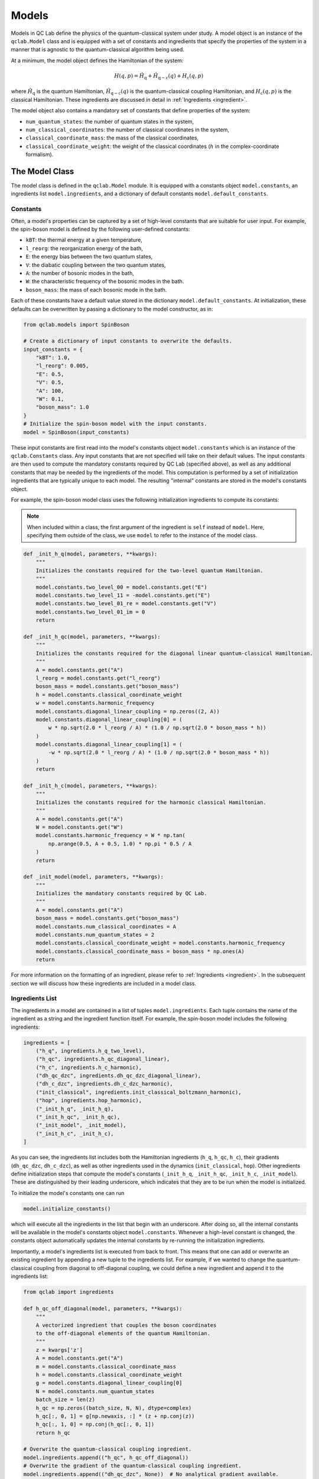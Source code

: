 .. _model:

==========================
Models
==========================

Models in QC Lab define the physics of the quantum-classical system under study. A model object is an instance of the ``qclab.Model`` class and is equipped with a set of constants and ingredients that specify the properties of the system in a manner that is agnostic to the quantum-classical algorithm being used.

At a minimum, the model object defines the Hamiltonian of the system:

.. math::

    H(q,p) = \hat{H}_{\mathrm{q}} + \hat{H}_{\mathrm{q-c}}(q) + H_{\mathrm{c}}(q,p)

where :math:`\hat{H}_\mathrm{q}` is the quantum Hamiltonian, :math:`\hat{H}_{\mathrm{q-c}}(q)` is the quantum-classical coupling Hamiltonian, and :math:`H_{\mathrm{c}}(q,p)` is the classical Hamiltonian. These ingredients are discussed in detail in 
:ref:`Ingredients <ingredient>`.


The model object also contains a mandatory set of constants that define properties of the system:

- ``num_quantum_states``: the number of quantum states in the system,
- ``num_classical_coordinates``: the number of classical coordinates in the system,
- ``classical_coordinate_mass``: the mass of the classical coordinates,
- ``classical_coordinate_weight``: the weight of the classical coordinates (:math:`h` in the complex-coordinate formalism).


The Model Class
--------------------------

The model class is defined in the ``qclab.Model`` module. It is equipped with a constants object ``model.constants``, an ingredients list ``model.ingredients``, and a dictionary of default constants ``model.default_constants``.


Constants
~~~~~~~~~~~~~~~~~~~~~~~~~~

Often, a model's properties can be captured by a set of high-level constants that are suitable for user input. For example, the spin-boson model is defined by the following user-defined constants:

- ``kBT``: the thermal energy at a given temperature,
- ``l_reorg``: the reorganization energy of the bath,
- ``E``: the energy bias between the two quantum states,
- ``V``: the diabatic coupling between the two quantum states,
- ``A``: the number of bosonic modes in the bath,
- ``W``: the characteristic frequency of the bosonic modes in the bath.
- ``boson_mass``: the mass of each bosonic mode in the bath.

Each of these constants have a default value stored in the dictionary ``model.default_constants``. At initialization, these defaults can be overwritten by passing a dictionary to the model constructor, as in:

.. code-block:: python

    from qclab.models import SpinBoson

    # Create a dictionary of input constants to overwrite the defaults.
    input_constants = {
        "kBT": 1.0,
        "l_reorg": 0.005,
        "E": 0.5,
        "V": 0.5,
        "A": 100,
        "W": 0.1,
        "boson_mass": 1.0
    }
    # Initialize the spin-boson model with the input constants.
    model = SpinBoson(input_constants)

These input constants are first read into the model's constants object ``model.constants`` which is an instance of the ``qclab.Constants`` class. Any input constants that are not specified will take on their default values. The input constants are then used to compute the mandatory constants required by QC Lab (specified above), as well as any additional constants that may be needed by the ingredients of the model. This computation is performed by a set of initialization ingredients that are typically unique to each model. The resulting "internal" constants are stored in the model's constants object.

For example, the spin-boson model class uses the following initialization ingredients to compute its constants:

.. note::

    When included within a class, the first argument of the ingredient is ``self`` instead of ``model``. Here, specifying them outside of the class, we use ``model`` to refer to the instance of the model class.

.. code-block:: python

    def _init_h_q(model, parameters, **kwargs):
        """
        Initializes the constants required for the two-level quantum Hamiltonian.
        """
        model.constants.two_level_00 = model.constants.get("E")
        model.constants.two_level_11 = -model.constants.get("E")
        model.constants.two_level_01_re = model.constants.get("V")
        model.constants.two_level_01_im = 0
        return

    def _init_h_qc(model, parameters, **kwargs):
        """
        Initializes the constants required for the diagonal linear quantum-classical Hamiltonian.
        """
        A = model.constants.get("A")
        l_reorg = model.constants.get("l_reorg")
        boson_mass = model.constants.get("boson_mass")
        h = model.constants.classical_coordinate_weight
        w = model.constants.harmonic_frequency
        model.constants.diagonal_linear_coupling = np.zeros((2, A))
        model.constants.diagonal_linear_coupling[0] = (
            w * np.sqrt(2.0 * l_reorg / A) * (1.0 / np.sqrt(2.0 * boson_mass * h))
        )
        model.constants.diagonal_linear_coupling[1] = (
            -w * np.sqrt(2.0 * l_reorg / A) * (1.0 / np.sqrt(2.0 * boson_mass * h))
        )
        return

    def _init_h_c(model, parameters, **kwargs):
        """
        Initializes the constants required for the harmonic classical Hamiltonian.
        """
        A = model.constants.get("A")
        W = model.constants.get("W")
        model.constants.harmonic_frequency = W * np.tan(
            np.arange(0.5, A + 0.5, 1.0) * np.pi * 0.5 / A
        )
        return

    def _init_model(model, parameters, **kwargs):
        """
        Initializes the mandatory constants required by QC Lab.
        """
        A = model.constants.get("A")
        boson_mass = model.constants.get("boson_mass")
        model.constants.num_classical_coordinates = A
        model.constants.num_quantum_states = 2
        model.constants.classical_coordinate_weight = model.constants.harmonic_frequency
        model.constants.classical_coordinate_mass = boson_mass * np.ones(A)
        return


For more information on the formatting of an ingredient, please refer to :ref:`Ingredients <ingredient>`. In the subsequent section we will discuss how these ingredients are included in a model class.


Ingredients List
~~~~~~~~~~~~~~~~~~~~~~~~~~

The ingredients in a model are contained in a list of tuples ``model.ingredients``. Each tuple contains the name of the ingredient as a string and the ingredient function itself. For example, the spin-boson model includes the following ingredients:


.. code-block:: python

    ingredients = [
        ("h_q", ingredients.h_q_two_level),
        ("h_qc", ingredients.h_qc_diagonal_linear),
        ("h_c", ingredients.h_c_harmonic),
        ("dh_qc_dzc", ingredients.dh_qc_dzc_diagonal_linear),
        ("dh_c_dzc", ingredients.dh_c_dzc_harmonic),
        ("init_classical", ingredients.init_classical_boltzmann_harmonic),
        ("hop", ingredients.hop_harmonic),
        ("_init_h_q", _init_h_q),
        ("_init_h_qc", _init_h_qc),
        ("_init_model", _init_model),
        ("_init_h_c", _init_h_c),
    ]


As you can see, the ingredients list includes both the Hamiltonian ingredients (``h_q``, ``h_qc``, ``h_c``), their gradients (``dh_qc_dzc``, ``dh_c_dzc``), as well as other ingredients used in the dynamics (``init_classical``, ``hop``). Other ingredients define initialization steps that compute the model's constants (``_init_h_q``, ``_init_h_qc``, ``_init_h_c``, ``_init_model``). These are distinguished by their leading underscore, which indicates that they are to be run when the model is initialized. 

To initialize the model's constants one can run 

.. code-block:: python

    model.initialize_constants()

which will execute all the ingredients in the list that begin with an underscore. After doing so, all the internal constants will be available in the model's constants object ``model.constants``. Whenever a high-level constant is changed, the constants object automatically updates the internal constants by re-running the initialization ingredients.


Importantly, a model's ingredients list is executed from back to front. This means that one can add or overwrite an existing ingredient by appending a new tuple to the ingredients list. For example, if we wanted to change the quantum-classical coupling from diagonal to off-diagonal coupling, we could define a new ingredient and append it to the ingredients list:

.. code-block:: python

    from qclab import ingredients

    def h_qc_off_diagonal(model, parameters, **kwargs):
        """
        A vectorized ingredient that couples the boson coordinates 
        to the off-diagonal elements of the quantum Hamiltonian.
        """
        z = kwargs['z']
        A = model.constants.get("A")
        m = model.constants.classical_coordinate_mass
        h = model.constants.classical_coordinate_weight
        g = model.constants.diagonal_linear_coupling[0]
        N = model.constants.num_quantum_states
        batch_size = len(z)
        h_qc = np.zeros((batch_size, N, N), dtype=complex)
        h_qc[:, 0, 1] = g[np.newaxis, :] * (z + np.conj(z))
        h_qc[:, 1, 0] = np.conj(h_qc[:, 0, 1])
        return h_qc

    # Overwrite the quantum-classical coupling ingredient.
    model.ingredients.append(("h_qc", h_qc_off_diagonal))
    # Overwrite the gradient of the quantum-classical coupling ingredient.
    model.ingredients.append(("dh_qc_dzc", None))  # No analytical gradient available.



Spin-Boson Model Example
--------------------------

Here, we give a simple example of a model class describing the Spin-Boson model. To understand the ingredients used in this model and their necessary constants, please refer to :ref:`Ingredients <ingredient>`.


.. code-block:: python

    import numpy as np
    from qclab.model import Model
    from qclab import ingredients


    class SpinBoson(Model):
        """
        Spin-Boson model class.

        Reference publication:
        Tempelaar & Reichman. J. Chem. Phys. 148, 102309 (2018). https://doi.org/10.1063/1.5000843
        """

        def __init__(self, constants=None):
            if constants is None:
                constants = {}
            self.default_constants = {
                "kBT": 1.0,
                "V": 0.5,
                "E": 0.5,
                "A": 100,
                "W": 0.1,
                "l_reorg": 0.005,
                "boson_mass": 1.0,
            }
            super().__init__(self.default_constants, constants)
            self.update_dh_qc_dzc = False
            self.update_h_q = False

        def _init_h_q(self, parameters, **kwargs):
            self.constants.two_level_00 = self.constants.get("E")
            self.constants.two_level_11 = -self.constants.get("E")
            self.constants.two_level_01_re = self.constants.get("V")
            self.constants.two_level_01_im = 0
            return

        def _init_h_qc(self, parameters, **kwargs):
            A = self.constants.get("A")
            l_reorg = self.constants.get("l_reorg")
            boson_mass = self.constants.get("boson_mass")
            h = self.constants.classical_coordinate_weight
            w = self.constants.harmonic_frequency
            self.constants.diagonal_linear_coupling = np.zeros((2, A))
            self.constants.diagonal_linear_coupling[0] = (
                w * np.sqrt(2.0 * l_reorg / A) * (1.0 / np.sqrt(2.0 * boson_mass * h))
            )
            self.constants.diagonal_linear_coupling[1] = (
                -w * np.sqrt(2.0 * l_reorg / A) * (1.0 / np.sqrt(2.0 * boson_mass * h))
            )
            return

        def _init_h_c(self, parameters, **kwargs):
            A = self.constants.get("A")
            W = self.constants.get("W")
            self.constants.harmonic_frequency = W * np.tan(
                np.arange(0.5, A + 0.5, 1.0) * np.pi * 0.5 / A
            )
            return

        def _init_model(self, parameters, **kwargs):
            A = self.constants.get("A")
            boson_mass = self.constants.get("boson_mass")
            self.constants.num_classical_coordinates = A
            self.constants.num_quantum_states = 2
            self.constants.classical_coordinate_weight = self.constants.harmonic_frequency
            self.constants.classical_coordinate_mass = boson_mass * np.ones(A)
            return

        ingredients = [
            ("h_q", ingredients.h_q_two_level),
            ("h_qc", ingredients.h_qc_diagonal_linear),
            ("h_c", ingredients.h_c_harmonic),
            ("dh_qc_dzc", ingredients.dh_qc_dzc_diagonal_linear),
            ("dh_c_dzc", ingredients.dh_c_dzc_harmonic),
            ("init_classical", ingredients.init_classical_boltzmann_harmonic),
            ("hop", ingredients.hop_harmonic),
            ("_init_h_q", _init_h_q),
            ("_init_h_qc", _init_h_qc),
            ("_init_model", _init_model),
            ("_init_h_c", _init_h_c),
        ]